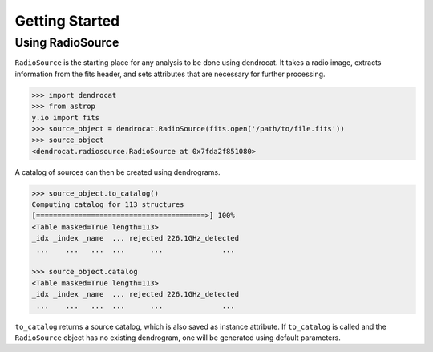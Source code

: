 Getting Started
===============



Using RadioSource
-----------------

``RadioSource`` is the starting place for any analysis to be done using dendrocat. It takes a radio image, extracts information from the fits header, and sets attributes that are necessary for further processing.

.. code-block:: python

    >>> import dendrocat
    >>> from astrop
    y.io import fits
    >>> source_object = dendrocat.RadioSource(fits.open('/path/to/file.fits'))
    >>> source_object
    <dendrocat.radiosource.RadioSource at 0x7fda2f851080>

A catalog of sources can then be created using dendrograms.

.. code-block:: python

    >>> source_object.to_catalog()
    Computing catalog for 113 structures
    [========================================>] 100%
    <Table masked=True length=113>
    _idx _index _name  ... rejected 226.1GHz_detected
     ...    ...   ...  ...      ...              ...
     
    >>> source_object.catalog
    <Table masked=True length=113>
    _idx _index _name  ... rejected 226.1GHz_detected
     ...    ...   ...  ...      ...              ...
     
``to_catalog`` returns a source catalog, which is also saved as instance attribute. If ``to_catalog`` is called and the ``RadioSource`` object has no existing dendrogram, one will be generated using default parameters.
